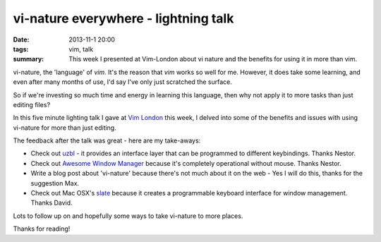 vi-nature everywhere - lightning talk
#####################################

:date: 2013-11-1 20:00
:tags: vim, talk
:summary: This week I presented at Vim-London about vi nature and the benefits
          for using it in more than vim.

vi-nature, the 'language' of `vim`. It's the reason that `vim` works so well
for me. However, it does take some learning, and even after many months of use,
I'd say I've only just scratched the surface.

So if we're investing so much time and energy in learning this language, then
why not apply it to more tasks than just editing files?

In this five minute lighting talk I gave at `Vim London
<http://www.meetup.com/Vim-London/>`_ this week, I delved into some of the benefits
and issues with using vi-nature for more than just editing.

.. raw:: html

  <iframe src="//player.vimeo.com/video/78173248" width="500" height="281" frameborder="0" webkitallowfullscreen mozallowfullscreen allowfullscreen></iframe>
  
The feedback after the talk was great - here are my take-aways:

* Check out `uzbl <http://www.uzbl.org/>`_ - it provides an interface layer
  that can be programmed to different keybindings. Thanks Nestor.

* Check out `Awesome Window Manager <http://awesome.naquadah.org/>`_ because it's completely operational without mouse. Thanks Nestor.

* Write a blog post about 'vi-nature' because there's not much about it on the web - Yes I will do this, thanks for the suggestion Max.

* Check out Mac OSX's `slate <https://github.com/jigish/slate>`_ because it creates a programmable keyboard interface for window management. Thanks David.

Lots to follow up on and hopefully some ways to take vi-nature to more places.

Thanks for reading!

